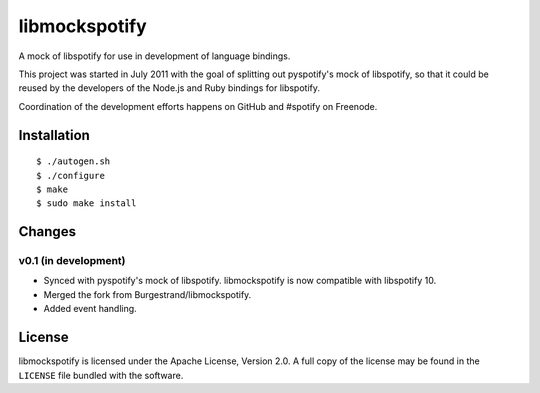 **************
libmockspotify
**************

A mock of libspotify for use in development of language bindings.

This project was started in July 2011 with the goal of splitting out
pyspotify's mock of libspotify, so that it could be reused by the developers of
the Node.js and Ruby bindings for libspotify.

Coordination of the development efforts happens on GitHub and #spotify on
Freenode.


Installation
============

::

    $ ./autogen.sh
    $ ./configure
    $ make
    $ sudo make install


Changes
=======

v0.1 (in development)
---------------------

- Synced with pyspotify's mock of libspotify. libmockspotify is now compatible
  with libspotify 10.

- Merged the fork from Burgestrand/libmockspotify.

- Added event handling.

License
=======

libmockspotify is licensed under the Apache License, Version 2.0. A full copy
of the license may be found in the ``LICENSE`` file bundled with the software.
